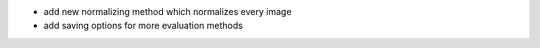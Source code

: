 - add new normalizing method which normalizes every image
- add saving options for more evaluation methods
